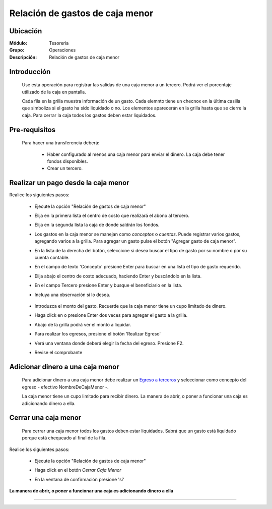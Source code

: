 ================================
Relación de gastos de caja menor
================================

Ubicación
=========

:Módulo:
 Tesoreria

:Grupo:
 Operaciones

:Descripción:
  Relación de gastos de caja menor


Introducción
============

	Use esta operación para registrar las salidas de una caja menor a un tercero. Podrá ver el porcentaje utilizado de la caja en pantalla.

	Cada fila en la grilla muestra información de un gasto. Cada elemnto tiene un checnox en la última casilla que simboliza si el gasto ha sido liquidado o no. Los elementos aparecerán en la grilla hasta que se cierre la caja. Para cerrar la caja todos los gastos deben estar liquidados.



Pre-requisitos
==============

	Para hacer una transferencia deberá:


		- Haber configurado al menos una caja menor para enviar el dinero. La caja debe tener fondos disponibles.
		- Crear un tercero.


Realizar un pago desde la caja menor
====================================

Realice los siguientes pasos:

	- Ejecute la opción "Relación de gastos de caja menor"
	- Elija en la primera lista el centro de costo que realizará el abono al tercero.
	- Elija en la segunda lista la caja de donde saldrán los fondos.
	- Los gastos en la caja menor se manejan como *conceptos* o *cuentas*. Puede registrar varios gastos, agregando varios a la grilla. Para agregar un gasto pulse el botón "Agregar gasto de caja menor".
	- En la lista de la derecha del botón, seleccione si desea buscar el tipo de gasto por su nombre o por su cuenta contable.
	- En el campo de texto 'Concepto' presione Enter para buscar en una lista el tipo de gasto requerido.
	- Elija abajo el centro de costo adecuado, haciendo Enter y buscándolo en la lista.
	- En el campo Tercero presione Enter y busque el beneficiario en la lista. 
	- Incluya una observación si lo desea.

		 	.. figure:: images/relacioncajamenor/1.png
 				 :align: center 

	- Introduzca el monto del gasto. Recuerde que la caja menor tiene un cupo limitado de dinero.
	- Haga click en |plus.bmp| o presione Enter dos veces para agregar el gasto a la grilla.
	- Abajo de la grilla podrá ver el monto a liquidar.
	- Para realizar los egresos, presione el botón |save.bmp| 'Realizar Egreso'
	- Verá una ventana donde deberá elegir la fecha del egreso. Presione F2.
	- Revise el comprobante

			 	.. figure:: images/relacioncajamenor/2.png
 				 :align: center 

			 	.. figure:: images/relacioncajamenor/a.png
 				 :align: center 
 				 


Adicionar dinero a una caja menor
=================================

	Para adicionar dinero a una caja menor debe realizar un `Egreso a terceros <../procesos/frm_egresos.html#egresos-a-terceros>`_ y seleccionar como concepto del egreso - efectivo NombreDeCajaMenor -.

	La caja menor tiene un cupo limitado para recibir dinero. La manera de abrir, o poner a funcionar una caja es adicionando dinero a ella.


Cerrar una caja menor
=====================

	Para cerrar una caja menor todos los gastos deben estar liquidados. Sabrá que un gasto está liquidado porque está chequeado al final de la fila.

		 	.. figure:: images/relacioncajamenor/3.png
 				 :align: center 

Realice los siguientes pasos:

	- Ejecute la opción "Relación de gastos de caja menor"
	- Haga click en el botón |btn_ok.bmp| *Cerrar Caja Menor*
	- En la ventana de confirmación presione 'sí'

		 	.. figure:: images/relacioncajamenor/4.png
 				 :align: center 

**La manera de abrir, o poner a funcionar una caja es adicionando dinero a ella**

---------------------------------------------------------


.. |pdf_logo.gif| image:: /_images/generales/pdf_logo.gif
.. |excel.bmp| image:: /_images/generales/excel.bmp
.. |codbar.png| image:: /_images/generales/codbar.png
.. |printer_q.bmp| image:: /_images/generales/printer_q.bmp
.. |calendaricon.gif| image:: /_images/generales/calendaricon.gif
.. |gear.bmp| image:: /_images/generales/gear.bmp
.. |openfolder.bmp| image:: /_images/generales/openfold.bmp
.. |library_listview.bmp| image:: /_images/generales/library_listview.png
.. |plus.bmp| image:: /_images/generales/plus.bmp
.. |wzedit.bmp| image:: /_images/generales/wzedit.bmp
.. |buscar.bmp| image:: /_images/generales/buscar.bmp
.. |delete.bmp| image:: /_images/generales/delete.bmp
.. |btn_ok.bmp| image:: /_images/generales/btn_ok.bmp
.. |refresh.bmp| image:: /_images/generales/refresh.bmp
.. |descartar.bmp| image:: /_images/generales/descartar.bmp
.. |save.bmp| image:: /_images/generales/save.bmp
.. |wznew.bmp| image:: /_images/generales/wznew.bmp